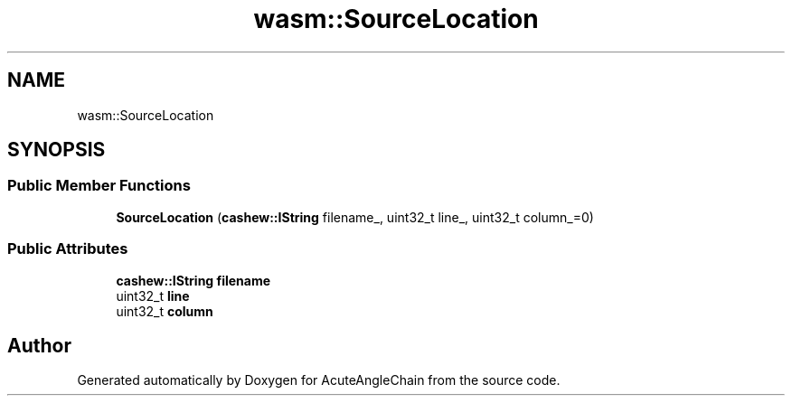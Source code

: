 .TH "wasm::SourceLocation" 3 "Sun Jun 3 2018" "AcuteAngleChain" \" -*- nroff -*-
.ad l
.nh
.SH NAME
wasm::SourceLocation
.SH SYNOPSIS
.br
.PP
.SS "Public Member Functions"

.in +1c
.ti -1c
.RI "\fBSourceLocation\fP (\fBcashew::IString\fP filename_, uint32_t line_, uint32_t column_=0)"
.br
.in -1c
.SS "Public Attributes"

.in +1c
.ti -1c
.RI "\fBcashew::IString\fP \fBfilename\fP"
.br
.ti -1c
.RI "uint32_t \fBline\fP"
.br
.ti -1c
.RI "uint32_t \fBcolumn\fP"
.br
.in -1c

.SH "Author"
.PP 
Generated automatically by Doxygen for AcuteAngleChain from the source code\&.
